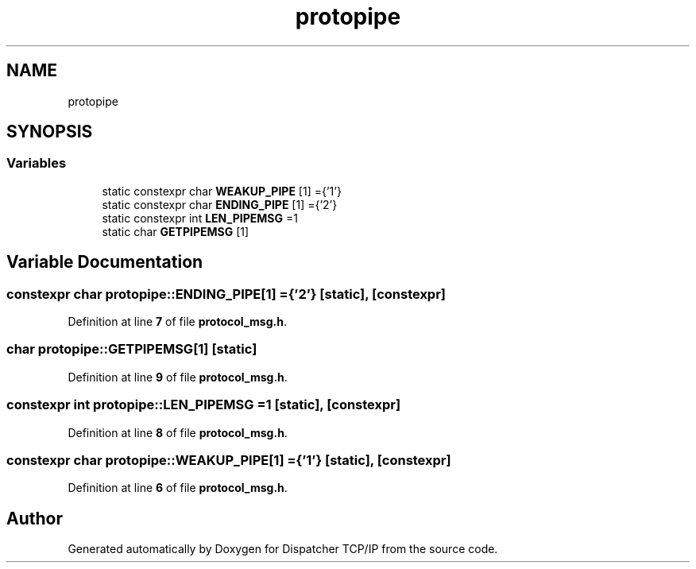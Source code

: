 .TH "protopipe" 3 "Wed May 10 2023" "Version 01.00" "Dispatcher TCP/IP" \" -*- nroff -*-
.ad l
.nh
.SH NAME
protopipe
.SH SYNOPSIS
.br
.PP
.SS "Variables"

.in +1c
.ti -1c
.RI "static constexpr char \fBWEAKUP_PIPE\fP [1] ={'1'}"
.br
.ti -1c
.RI "static constexpr char \fBENDING_PIPE\fP [1] ={'2'}"
.br
.ti -1c
.RI "static constexpr int \fBLEN_PIPEMSG\fP =1"
.br
.ti -1c
.RI "static char \fBGETPIPEMSG\fP [1]"
.br
.in -1c
.SH "Variable Documentation"
.PP 
.SS "constexpr char protopipe::ENDING_PIPE[1] ={'2'}\fC [static]\fP, \fC [constexpr]\fP"

.PP
Definition at line \fB7\fP of file \fBprotocol_msg\&.h\fP\&.
.SS "char protopipe::GETPIPEMSG[1]\fC [static]\fP"

.PP
Definition at line \fB9\fP of file \fBprotocol_msg\&.h\fP\&.
.SS "constexpr int protopipe::LEN_PIPEMSG =1\fC [static]\fP, \fC [constexpr]\fP"

.PP
Definition at line \fB8\fP of file \fBprotocol_msg\&.h\fP\&.
.SS "constexpr char protopipe::WEAKUP_PIPE[1] ={'1'}\fC [static]\fP, \fC [constexpr]\fP"

.PP
Definition at line \fB6\fP of file \fBprotocol_msg\&.h\fP\&.
.SH "Author"
.PP 
Generated automatically by Doxygen for Dispatcher TCP/IP from the source code\&.

